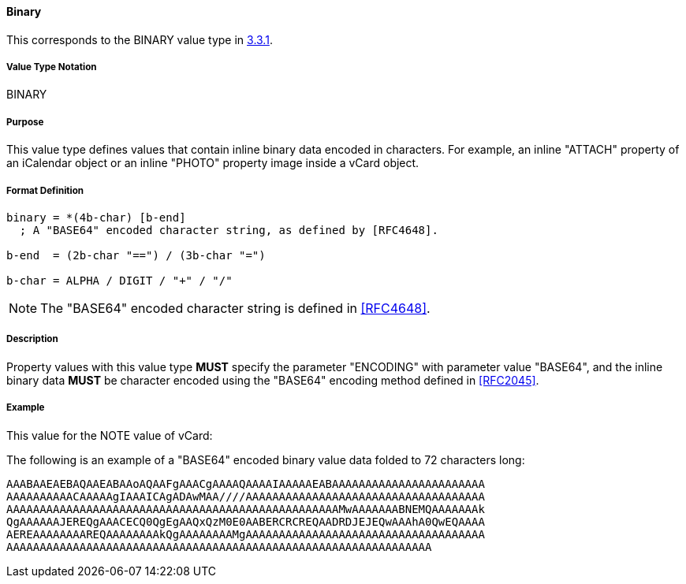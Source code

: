 
==== Binary

This corresponds to the BINARY value type in <<RFC5545,3.3.1>>.

===== Value Type Notation

BINARY

===== Purpose

This value type defines values that contain inline binary data encoded
in characters. For example, an inline "ATTACH" property of an iCalendar
object or an inline "PHOTO" property image inside a vCard object.

===== Format Definition

[source,abnf]
----
binary = *(4b-char) [b-end]
  ; A "BASE64" encoded character string, as defined by [RFC4648].

b-end  = (2b-char "==") / (3b-char "=")

b-char = ALPHA / DIGIT / "+" / "/"
----

NOTE: The "BASE64" encoded character string is defined in <<RFC4648>>.

===== Description

Property values with this value type *MUST* specify the parameter
"ENCODING" with parameter value "BASE64", and the inline binary data
*MUST* be character encoded using the "BASE64" encoding
method defined in <<RFC2045>>.

////
 No additional content value encoding
(i.e., BACKSLASH character encoding, see Section 3.3.11) is defined for
this value type.
////

// TODO: UPDATE EXAMPLE

===== Example

This value for the NOTE value of vCard:

The following is an example of a "BASE64" encoded binary value data folded
to 72 characters long:

----
AAABAAEAEBAQAAEABAAoAQAAFgAAACgAAAAQAAAAIAAAAAEABAAAAAAAAAAAAAAAAAAAAAAA
AAAAAAAAAACAAAAAgIAAAICAgADAwMAA////AAAAAAAAAAAAAAAAAAAAAAAAAAAAAAAAAAAA
AAAAAAAAAAAAAAAAAAAAAAAAAAAAAAAAAAAAAAAAAAAAAAAAAAMwAAAAAAABNEMQAAAAAAAk
QgAAAAAAJEREQgAAACECQ0QgEgAAQxQzM0E0AABERCRCREQAADRDJEJEQwAAAhA0QwEQAAAA
AEREAAAAAAAAREQAAAAAAAAkQgAAAAAAAAMgAAAAAAAAAAAAAAAAAAAAAAAAAAAAAAAAAAAA
AAAAAAAAAAAAAAAAAAAAAAAAAAAAAAAAAAAAAAAAAAAAAAAAAAAAAAAAAAAAAAAA
----

